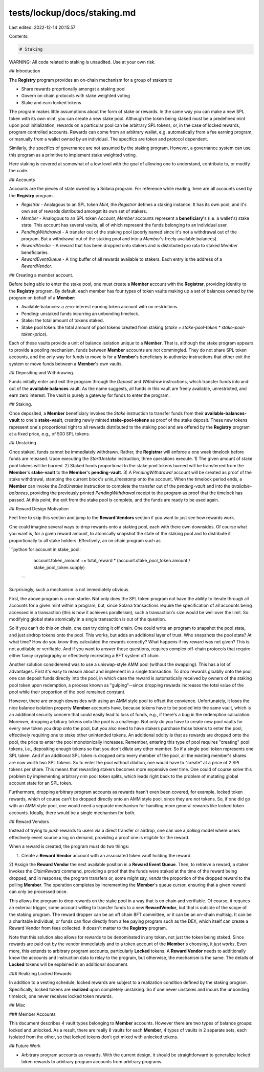 tests/lockup/docs/staking.md
============================

Last edited: 2022-12-14 20:15:57

Contents:

.. code-block:: md

    # Staking

WARNING: All code related to staking is unaudited. Use at your own risk.

## Introduction

The **Registry** program provides an on-chain mechanism for a group of stakers to

* Share rewards proprtionally amongst a staking pool
* Govern on chain protocols with stake weighted voting
* Stake and earn locked tokens

The program makes little assumptions about the form of stake or rewards.
In the same way you can make a new SPL token with its own mint, you can create a new stake
pool. Although the token being staked  must be a predefined mint upon pool initialization,
rewards on a particular pool can be arbitrary SPL tokens, or, in the case of locked rewards,
program controlled accounts.
Rewards can come from an arbitrary
wallet, e.g. automatically from a fee earning program,
or manually from a wallet owned by an individual. The specifics are token and protocol
dependent.

Similarly, the specifics of governance are not assumed by the staking program. However, a
governance system can use this program as a primitive to implement stake weighted voting.

Here staking is covered at somewhat of a low level with the goal of allowing one
to understand, contribute to, or modify the code.

## Accounts

Accounts are the pieces of state owned by a Solana program. For reference while reading, here are all
accounts used by the **Registry** program.

* `Registrar` - Analagous to an SPL token `Mint`, the `Registrar` defines a staking instance. It has its own pool, and it's own set of rewards distributed amongst its own set of stakers.
* `Member` - Analogous to an SPL token `Account`, `Member` accounts represent a **beneficiary**'s (i.e. a wallet's) stake state. This account has several vaults, all of which represent the funds belonging to an individual user.
* `PendingWithdrawal` - A transfer out of the staking pool (poorly named since it's not a withdrawal out of the program. But a withdrawal out of the staking pool and into a `Member`'s freely available balances).
* `RewardVendor` - A reward that has been dropped onto stakers and is distributed pro rata to staked `Member` beneficiaries.
* `RewardEventQueue` - A ring buffer of all rewards available to stakers. Each entry is the address of a `RewardVendor`.

## Creating a member account.

Before being able to enter the stake pool, one must create a **Member** account with the
**Registrar**, providing identity to the **Registry** program. By default, each member has
four types of token vaults making up a set of balances owned by the program on behalf of a
**Member**:

* Available balances: a zero-interest earning token account with no restrictions.
* Pending: unstaked funds incurring an unbonding timelock.
* Stake: the total amount of tokens staked.
* Stake pool token: the total amount of pool tokens created from staking (`stake = stake-pool-token * stake-pool-token-price`).

Each of these vaults provide a unit of balance isolation unique to a **Member**.
That is, although the stake program appears to provide a pooling mechanism, funds between
**Member** accounts are not commingled. They do not share SPL token accounts, and the only
way for funds to move is for  a **Member**'s beneficiary to authorize instructions that either exit the
system or move funds between a **Member**'s own vaults.

## Depositing and Withdrawing.

Funds initially enter and exit the program through the `Deposit` and `Withdraw` instructions,
which transfer funds into and out of the **available balances** vault.
As the name suggests, all funds in this vault are freely available, unrestricted, and
earn zero interest. The vault is purely a gateway for funds to enter the program.

## Staking.

Once deposited, a **Member** beneficiary invokes the `Stake` instruction to transfer funds from
their **available-balances-vault** to one's **stake-vault**, creating newly minted
**stake-pool-tokens** as proof of the stake deposit. These new tokens represent
one's proportional right to all rewards distributed to the staking pool and are offered
by the **Registry** program at a fixed price, e.g., of 500 SPL tokens.

## Unstaking

Once staked, funds cannot be immediately withdrawn. Rather, the **Registrar** will enforce
a one week timelock before funds are released. Upon executing the `StartUnstake`
instruction, three operations execute. 1) The given amount of stake pool tokens will be burned.
2) Staked funds proportional to the stake pool tokens burned will be transferred from the
**Member**'s **stake-vault** to the **Member**'s **pending-vault**. 3) A `PendingWithdrawal`
account will be created as proof of the stake withdrawal, stamping the current block's
`unix_timestamp` onto the account. When the timelock period ends, a **Member** can invoke the
`EndUnstake` instruction to complete the transfer out of the `pending-vault` and
into the `available-balances`, providing the previously printed `PendingWithdrawal`
receipt to the program as proof that the timelock has passed. At this point, the exit
from the stake pool is complete, and the funds are ready to be used again.

## Reward Design Motivation

Feel free to skip this section and jump to the **Reward Vendors** section if you want to
just see how rewards work.

One could imagine several ways to drop rewards onto a staking pool, each with there own downsides.
Of course what you want is, for a given reward amount, to atomically snapshot the state
of the staking pool and to distribute it proportionally to all stake holders. Effectively,
an on chain program such as

```python
for account in stake_pool:
  account.token_amount += total_reward * (account.stake_pool_token.amount / stake_pool_token.supply)
 ```

Surprisingly, such a mechanism is not immediately obvious.

First, the above program is a non starter. Not only does the SPL token
program not have the ability to iterate through all accounts for a given mint within a program,
but, since Solana transactions require the specification of all accounts being accessed
in a transaction (this is how it achieves parallelism), such a transaction's size would be
well over the limit. So modifying global state atomically in a single transaction is out of the
question.

So if you can't do this on chain, one can try doing it off chain. One could write an program to
snapshot the pool state, and just airdrop tokens onto the pool. This works, but
adds an additional layer of trust. Who snapshots the pool state? At what time?
How do you know they calculated the rewards correctly? What happens if my reward was not given?
This is not auditable or verifiable. And if you want to answer these questions, requires
complex off-chain protocols that require either fancy cryptography or effectively
recreating a BFT system off chain.

Another solution considerered was to use a uniswap-style AMM pool (without the swapping).
This has a lot of advantages. First it's easy to reason about and implement in a single transaction.
To drop rewards gloablly onto the pool, one can deposit funds directly into the pool, in which case
the reward is automatically received by owners of the staking pool token upon redemption, a process
known as "gulping"--since dropping rewards increases the total value of the pool
while their proportion of the pool remained constant.

However, there are enough downsides with using an AMM style pool to offset the convience.
Unfortunately, it loses the nice balance isolation property **Member** accounts have, because
tokens have to be pooled into the same vault, which is an additional security concern that could
easily lead to loss of funds, e.g., if there's a bug in the redemption calculation. Moreover, dropping
arbitrary tokens onto the pool is a challenge. Not only do you have to create new pool vaults for
every new token you drop onto the pool, but you also need to have stakers purchase those tokens to enter
the pool, effectively requiring one to stake other unintended tokens. An additional oddity is that
as rewards are dropped onto the pool, the price to enter the pool monotonically increases. Remember, entering this
type of pool requires "creating" pool tokens, i.e., depositing enough tokens so that you don't dilute
any other member. So if a single pool token represents one SPL token. And if an additional SPL token is dropped onto every
member of the pool, all the existing member's shares are now worth two SPL tokens. So to enter the pool without
dilution, one would have to "create" at a price of 2 SPL tokens per share. This means that rewarding
stakers becomes more expensive over time. One could of course solve this problem by implementing
arbitrary `n:m` pool token splits, which leads right back to the problem of mutating global account
state for an SPL token.

Furthermore, dropping arbitrary program accounts as rewards hasn't even been covered, for example,
locked token rewards, which of course can't be dropped directly onto an AMM style pool, since they are not tokens.
So, if one did go with an AMM style pool, one would need a separate mechanism for handling more general rewards like
locked token accounts. Ideally, there would be a single mechanism for both.

## Reward Vendors

Instead of trying to *push* rewards to users via a direct transfer or airdrop, one can use a *polling* model
where users effectively event source a log on demand, providing a proof one is eligible for the reward.

When a reward is created, the program must do two things:

1) Create a **Reward Vendor** account with an associated token vault holding the reward.
2) Assign the **Reward Vendor** the next available position in a **Reward Event Queue**. Then, to retrieve
a reward, a staker invokes the `ClaimReward` command, providing a proof that the funds were
staked at the time of the reward being dropped, and in response, the program transfers or,
some might say, *vends* the proportion of the dropped reward to the polling **Member**. The
operation completes by incrementing the **Member**'s queue cursor, ensuring that a given
reward can only be processed once.

This allows the program to drop rewards on the stake pool in a way that is
on chain and verifiable. Of course, it requires an external trigger, some account willing to
transfer funds to a new **RewardVendor**, but that is outside of the scope of the staking
program. The reward dropper can be an off chain BFT committee, or it can be an on-chain multisig.
It can be a charitable individual, or funds can flow directly from a fee paying program such as the DEX,
which itself can create a Reward Vendor from fees collected. It doesn't matter to the **Registry** program.

Note that this solution also allows for rewards to be denominated in any token, not just the token being staked.
Since rewards are paid out by the vendor immediately and to a token account of the **Member**'s
choosing, it *just works*. Even more, this extends to arbitrary program accounts, particularly
**Locked** tokens. A **Reward Vendor** needs to additionally know the accounts and instruction data
to relay to the program, but otherwise, the mechanism is the same. The details of **Locked** tokens will
be explained in an additional document.

### Realizing Locked Rewards

In addition to a vesting schedule, locked rewards are subject to a realization condition defined by the
staking program. Specifically, locked tokens are **realized** upon completely unstaking. So if one never
unstakes and incurs the unbonding timelock, one never receives locked token rewards.

## Misc

### Member Accounts

This document describes 4 vault types belonging to **Member** accounts.
However there are two types of balance groups: locked and unlocked.
As a result, there are really 8 vaults for each **Member**, 4 types of vaults in 2 separate sets,
each isolated from the other, so that locked tokens don't get mixed with unlocked tokens.

## Future Work

* Arbitrary program accounts as rewards. With the current design, it should be straightforward to generalize locked token rewards to arbitrary program accounts from arbitrary programs.


